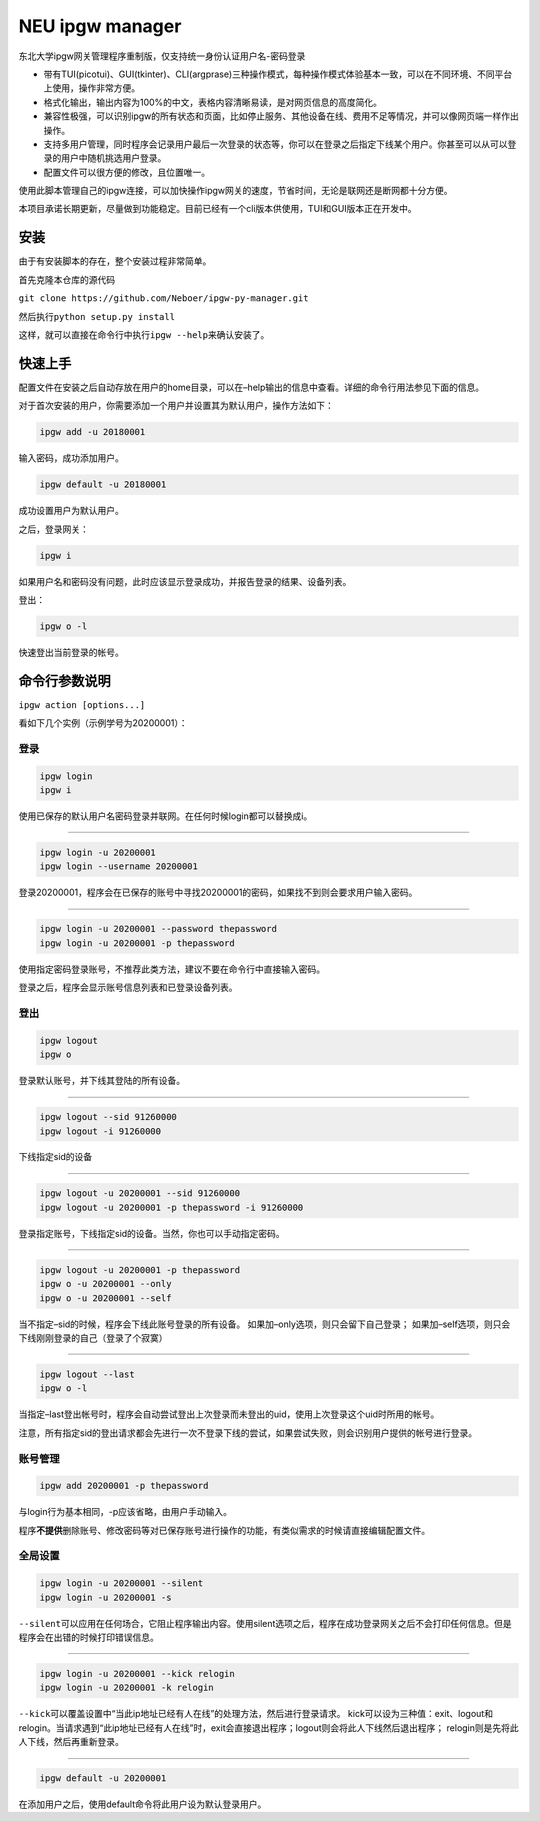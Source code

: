 NEU ipgw manager
================

.. image:: https://img.shields.io/badge/NEU-ipgw--manager-blue.svg

.. image:: ./IPGW.svg

东北大学ipgw网关管理程序重制版，仅支持统一身份认证用户名-密码登录

-  带有TUI(picotui)、GUI(tkinter)、CLI(argprase)三种操作模式，每种操作模式体验基本一致，可以在不同环境、不同平台上使用，操作非常方便。
-  格式化输出，输出内容为100%的中文，表格内容清晰易读，是对网页信息的高度简化。
-  兼容性极强，可以识别ipgw的所有状态和页面，比如停止服务、其他设备在线、费用不足等情况，并可以像网页端一样作出操作。
-  支持多用户管理，同时程序会记录用户最后一次登录的状态等，你可以在登录之后指定下线某个用户。你甚至可以从可以登录的用户中随机挑选用户登录。
-  配置文件可以很方便的修改，且位置唯一。

使用此脚本管理自己的ipgw连接，可以加快操作ipgw网关的速度，节省时间，无论是联网还是断网都十分方便。

本项目承诺长期更新，尽量做到功能稳定。目前已经有一个cli版本供使用，TUI和GUI版本正在开发中。

安装
----

由于有安装脚本的存在，整个安装过程非常简单。

首先克隆本仓库的源代码

``git clone https://github.com/Neboer/ipgw-py-manager.git``

然后执行\ ``python setup.py install``

这样，就可以直接在命令行中执行\ ``ipgw --help``\ 来确认安装了。

快速上手
--------

配置文件在安装之后自动存放在用户的home目录，可以在–help输出的信息中查看。详细的命令行用法参见下面的信息。

对于首次安装的用户，你需要添加一个用户并设置其为默认用户，操作方法如下：

.. code:: shell

   ipgw add -u 20180001

输入密码，成功添加用户。

.. code:: shell

   ipgw default -u 20180001

成功设置用户为默认用户。

之后，登录网关：

.. code:: shell

   ipgw i

如果用户名和密码没有问题，此时应该显示登录成功，并报告登录的结果、设备列表。

登出：

.. code:: shell

   ipgw o -l

快速登出当前登录的帐号。

命令行参数说明
--------------

``ipgw action [options...]``

看如下几个实例（示例学号为20200001）：

登录
~~~~

.. code:: shell

   ipgw login
   ipgw i

使用已保存的默认用户名密码登录并联网。在任何时候login都可以替换成i。

--------------

.. code:: shell

   ipgw login -u 20200001
   ipgw login --username 20200001

登录20200001，程序会在已保存的账号中寻找20200001的密码，如果找不到则会要求用户输入密码。

--------------

.. code:: shell

   ipgw login -u 20200001 --password thepassword
   ipgw login -u 20200001 -p thepassword

使用指定密码登录账号，不推荐此类方法，建议不要在命令行中直接输入密码。

登录之后，程序会显示账号信息列表和已登录设备列表。

登出
~~~~

.. code:: shell

   ipgw logout
   ipgw o

登录默认账号，并下线其登陆的所有设备。

--------------

.. code:: shell

   ipgw logout --sid 91260000
   ipgw logout -i 91260000

下线指定sid的设备

--------------

.. code:: shell

   ipgw logout -u 20200001 --sid 91260000
   ipgw logout -u 20200001 -p thepassword -i 91260000

登录指定账号，下线指定sid的设备。当然，你也可以手动指定密码。

--------------

.. code:: shell

   ipgw logout -u 20200001 -p thepassword
   ipgw o -u 20200001 --only
   ipgw o -u 20200001 --self

当不指定–sid的时候，程序会下线此账号登录的所有设备。
如果加–only选项，则只会留下自己登录；
如果加–self选项，则只会下线刚刚登录的自己（登录了个寂寞）

--------------

.. code:: shell

   ipgw logout --last
   ipgw o -l

当指定–last登出帐号时，程序会自动尝试登出上次登录而未登出的uid，使用上次登录这个uid时所用的帐号。

注意，所有指定sid的登出请求都会先进行一次不登录下线的尝试，如果尝试失败，则会识别用户提供的帐号进行登录。

账号管理
~~~~~~~~

.. code:: shell

   ipgw add 20200001 -p thepassword

与login行为基本相同，-p应该省略，由用户手动输入。

程序\ **不提供**\ 删除账号、修改密码等对已保存账号进行操作的功能，有类似需求的时候请直接编辑配置文件。

全局设置
~~~~~~~~

.. code:: shell

   ipgw login -u 20200001 --silent
   ipgw login -u 20200001 -s

``--silent``\ 可以应用在任何场合，它阻止程序输出内容。使用silent选项之后，程序在成功登录网关之后不会打印任何信息。但是程序会在出错的时候打印错误信息。

--------------

.. code:: shell

   ipgw login -u 20200001 --kick relogin
   ipgw login -u 20200001 -k relogin

``--kick``\ 可以覆盖设置中“当此ip地址已经有人在线”的处理方法，然后进行登录请求。
kick可以设为三种值：exit、logout和relogin。当请求遇到“此ip地址已经有人在线”时，exit会直接退出程序；logout则会将此人下线然后退出程序；
relogin则是先将此人下线，然后再重新登录。

--------------

.. code:: shell

   ipgw default -u 20200001

在添加用户之后，使用default命令将此用户设为默认登录用户。
